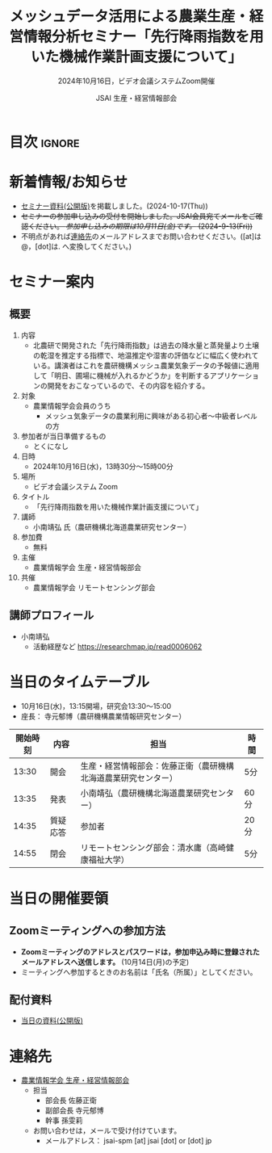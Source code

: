 #+TITLE: メッシュデータ活用による農業生産・経営情報分析セミナー「先行降雨指数を用いた機械作業計画支援について」
#+SUBTITLE: 2024年10月16日，ビデオ会議システムZoom開催
#+AUTHOR: JSAI 生産・経営情報部会
#+Revised: Time-stamp: <2024-11-21 11:29:37 masaei>
* Export Configuration                                     :noexport:ARCHIVE:
#+STARTUP: content indent hideblocks shrink
#+LANGUAGE: ja
#+OPTIONS: toc:nil num:t H:4 ^:nil
#+OPTIONS: html-style:nil
#+HTML_HEAD: <link rel="stylesheet" type="text/css" href="css/style_spm.css"/>
* 目次                                                               :ignore:
:PROPERTIES:
:CUSTOM_ID: toc
:END:
#+TOC: headlines 3

* 新着情報/お知らせ
:PROPERTIES:
:CUSTOM_ID: news
:UNNUMBERED: t
:END:
# - /現在，準備中/ (2024-9-2(Mon))
- [[#teaching-materials][セミナー資料(公開版)]]を掲載しました。(2024-10-17(Thu))
- +セミナーの参加申し込みの受付を開始しました。JSAI会員宛てメールをご確認ください。 /参加申し込みの期限は10月11日(金)です。/ (2024-9-13(Fri))+
- 不明点があれば[[#renraku-saki][連絡先]]のメールアドレスまでお問い合わせください。([at]は@，[dot]は. へ変換してください。)
  
* セミナー案内
:PROPERTIES:
:CUSTOM_ID: information
:END:
** 概要
:PROPERTIES:
:UNNUMBERED: t
:CUSTOM_ID: outline
:END:

1) 内容
   - 北農研で開発された「先行降雨指数」は過去の降水量と蒸発量より土壌の乾湿を推定する指標で、地温推定や湿害の評価などに幅広く使われている。講演者はこれを農研機構メッシュ農業気象データの予報値に適用して「明日、圃場に機械が入れるかどうか」を判断するアプリケーションの開発をおこなっているので、その内容を紹介する。
2) 対象
   - 農業情報学会会員のうち
     + メッシュ気象データの農業利用に興味がある初心者〜中級者レベルの方
3) 参加者が当日準備するもの
   - とくになし
4) 日時
   - 2024年10月16日(水)，13時30分〜15時00分
5) 場所
   - ビデオ会議システム Zoom
6) タイトル
   - 「先行降雨指数を用いた機械作業計画支援について」
7) 講師
   - 小南靖弘 氏（農研機構北海道農業研究センター）
8) 参加費
   - 無料
9) 主催
   - 農業情報学会 生産・経営情報部会
10) 共催
    - 農業情報学会 リモートセンシング部会
** 講師プロフィール
:PROPERTIES:
:UNNUMBERED: t
:CUSTOM_ID: profile
:END:
- 小南靖弘
  + 活動経歴など
    https://researchmap.jp/read0006062

* 当日のタイムテーブル
:PROPERTIES:
:CUSTOM_ID: time-table
:END:
- 10月16日(水)，13:15開場，研究会13:30〜15:00
- 座長： 寺元郁博（農研機構農業情報研究センター）
|----------+----------+----------------------------------------------------------------+------|
| 開始時刻 | 内容     | 担当                                                           | 時間 |
|----------+----------+----------------------------------------------------------------+------|
|    13:30 | 開会     | 生産・経営情報部会：佐藤正衛（農研機構北海道農業研究センター） | 5分  |
|    13:35 | 発表     | 小南靖弘（農研機構北海道農業研究センター）                     | 60分 |
|    14:35 | 質疑応答 | 参加者                                                         | 20分 |
|    14:55 | 閉会     | リモートセンシング部会：清水庸（高崎健康福祉大学）             | 5分  |
|----------+----------+----------------------------------------------------------------+------|

* 当日の開催要領
:PROPERTIES:
:CUSTOM_ID: event-details
:END:
** Zoomミーティングへの参加方法
:PROPERTIES:
:UNNUMBERED: t
:CUSTOM_ID: zoom-meeting
:END:
- *Zoomミーティングのアドレスとパスワードは，参加申込み時に登録されたメールアドレスへ送信します。* (10月14日(月)の予定)
- ミーティングへ参加するときのお名前は「氏名（所属）」としてください。

** 配付資料
:PROPERTIES:
:CUSTOM_ID: teaching-materials
:UNNUMBERED: t
:END:
- [[./doc/20241016_MeshDataUtilSeminar_kominami_harc_handout.pdf][当日の資料(公開版)]]

* 連絡先
:PROPERTIES:
:UNNUMBERED: t
:CUSTOM_ID: renraku-saki
:END:
- [[https://www.jsai.or.jp/%E9%83%A8%E4%BC%9A%E6%B4%BB%E5%8B%95/%E7%94%9F%E7%94%A3%E7%B5%8C%E5%96%B6%E6%83%85%E5%A0%B1%E9%83%A8%E4%BC%9A][農業情報学会 生産・経営情報部会]]
  - 担当
    - 部会長 佐藤正衛
    - 副部会長 寺元郁博
    - 幹事 孫雯莉
  - お問い合わせは，メールで受け付けています。
    - メールアドレス： jsai-spm [at] jsai [dot] or [dot] jp

# Local Variables:
# org-html-validation-link: nil
# End:
